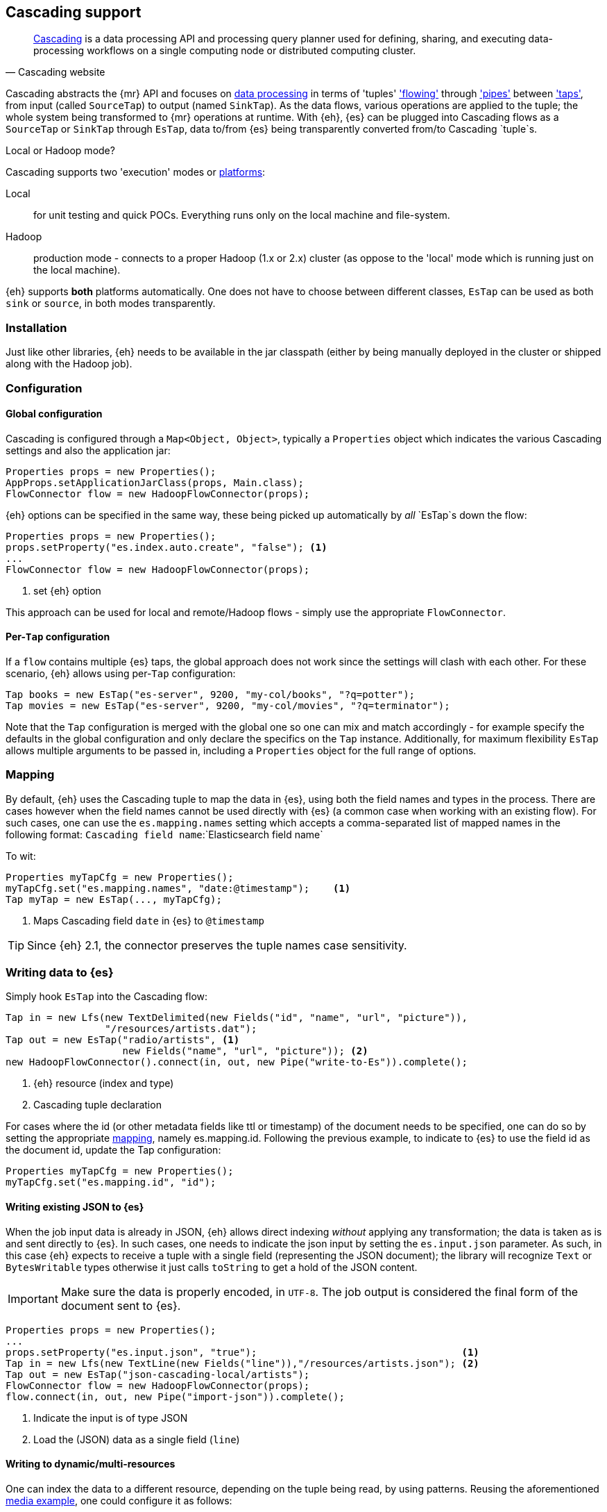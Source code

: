[[cascading]]
== Cascading support

[quote, Cascading website]
____
http://www.cascading.org/[Cascading] is a data processing API and processing query planner used for defining, sharing, and executing data-processing workflows on a single computing node or distributed computing cluster. 
____

Cascading abstracts the {mr} API and focuses on http://docs.cascading.org/cascading/2.5/userguide/htmlsingle/#N201FA[data processing] 
in terms of 'tuples' http://docs.cascading.org/cascading/2.5/userguide/htmlsingle/#N20C4D['flowing'] through http://docs.cascading.org/cascading/2.5/userguide/htmlsingle/#N2024D['pipes'] between http://docs.cascading.org/cascading/2.5/userguide/htmlsingle/#N2087A['taps'], 
from input (called `SourceTap`) to output (named `SinkTap`). As the data flows, various operations are applied to the tuple; the whole system being transformed to {mr} operations at runtime.
With {eh}, {es} can be plugged into Cascading flows as a `SourceTap` or `SinkTap` through `EsTap`, data to/from {es} being transparently converted from/to Cascading `tuple`s.

****
.Local or Hadoop mode?
Cascading supports two 'execution' modes or http://docs.cascading.org/cascading/2.5/userguide/htmlsingle/#N2081B[platforms]:

Local:: for unit testing and quick POCs. Everything runs only on the local machine and file-system.
Hadoop:: production mode - connects to a proper Hadoop (1.x or 2.x) cluster (as oppose to the 'local' mode which is running just on the local machine).

{eh} supports *both* platforms automatically. One does not have to choose between different classes, `EsTap` can be used as both `sink` or `source`, in both modes transparently.
****

[float]
=== Installation

Just like other libraries, {eh} needs to be available in the jar classpath (either by being manually deployed in the cluster or shipped along with the Hadoop job).

[float]
=== Configuration

[float]
==== Global configuration
Cascading is configured through a `Map<Object, Object>`, typically a `Properties` object which indicates the various Cascading settings and also the application jar:

[source,java]
----
Properties props = new Properties();
AppProps.setApplicationJarClass(props, Main.class);
FlowConnector flow = new HadoopFlowConnector(props);
----

{eh} options can be specified in the same way, these being picked up automatically by _all_ `EsTap`s down the flow:

[source,java]
----
Properties props = new Properties();
props.setProperty("es.index.auto.create", "false"); <1>
...
FlowConnector flow = new HadoopFlowConnector(props);
----

<1> set {eh} option

This approach can be used for local and remote/Hadoop flows - simply use the appropriate `FlowConnector`.

[float]
==== Per-`Tap` configuration
If a `flow` contains multiple {es} taps, the global approach does not work since the settings will clash with each other.  For these scenario, {eh} allows using per-`Tap` configuration:

[source,java]
----
Tap books = new EsTap("es-server", 9200, "my-col/books", "?q=potter");
Tap movies = new EsTap("es-server", 9200, "my-col/movies", "?q=terminator");
----

Note that the `Tap` configuration is merged with the global one so one can mix and match accordingly - for example specify the defaults in the global configuration and only declare the specifics on the `Tap` instance. Additionally, for maximum flexibility `EsTap` allows multiple arguments to be passed in, including a `Properties` object for the full range of options.

[[cascading-alias]]
[float]
=== Mapping

By default, {eh} uses the Cascading tuple to map the data in {es}, using both the field names and types in the process. There are cases however when the field names cannot be used directly with {es} (a common case when working with an existing flow). For such cases, one can use the `es.mapping.names` setting which accepts a comma-separated list of mapped names in the following format: `Cascading field name`:`Elasticsearch field name`

To wit:

[source,java]
----
Properties myTapCfg = new Properties();
myTapCfg.set("es.mapping.names", "date:@timestamp");	<1>
Tap myTap = new EsTap(..., myTapCfg);
----

<1> Maps Cascading field `date` in {es} to `@timestamp`

TIP: Since {eh} 2.1, the connector preserves the tuple names case sensitivity.

[[cascading-writing]]
[float]
=== Writing data to {es}

Simply hook `EsTap` into the Cascading flow:

[source,java]
----
Tap in = new Lfs(new TextDelimited(new Fields("id", "name", "url", "picture")), 
                 "/resources/artists.dat");
Tap out = new EsTap("radio/artists", <1>
                    new Fields("name", "url", "picture")); <2>
new HadoopFlowConnector().connect(in, out, new Pipe("write-to-Es")).complete();
----

<1> {eh} resource (index and type)
<2> Cascading tuple declaration

For cases where the id (or other metadata fields like +ttl+ or +timestamp+) of the document needs to be specified, one can do so by setting the appropriate <<cfg-mapping, mapping>>, namely +es.mapping.id+. Following the previous example, to indicate to {es} to use the field +id+ as the document id, update the +Tap+ configuration:

[source,java]
----
Properties myTapCfg = new Properties();
myTapCfg.set("es.mapping.id", "id");
----

[float]
==== Writing existing JSON to {es}

When the job input data is already in JSON, {eh} allows direct indexing _without_ applying any transformation; the data is taken as is and sent directly to {es}. In such cases, one needs to indicate the json input by setting
the `es.input.json` parameter. As such, in this case {eh} expects to receive a tuple with a single field (representing the JSON document); the library will recognize `Text` or `BytesWritable` types otherwise it just
calls `toString` to get a hold of the JSON content.

IMPORTANT: Make sure the data is properly encoded, in `UTF-8`. The job output is considered the final form of the document sent to {es}.

[source,java]
----
Properties props = new Properties();
...
props.setProperty("es.input.json", "true");                                   <1>
Tap in = new Lfs(new TextLine(new Fields("line")),"/resources/artists.json"); <2>
Tap out = new EsTap("json-cascading-local/artists");
FlowConnector flow = new HadoopFlowConnector(props);
flow.connect(in, out, new Pipe("import-json")).complete();
----

<1> Indicate the input is of type JSON
<2> Load the (JSON) data as a single field (`line`)

[float]
==== Writing to dynamic/multi-resources

One can index the data to a different resource, depending on the tuple being read, by using patterns. Reusing the aforementioned <<cfg-multi-writes,media example>>, one could configure it as follows:

[source,java]
----
Tap out = new EsTap("my-collection/{media.type}", <1>
                    new Fields("name", "media.type", "year")); <2>
----

<1> Resource pattern using field `media.type`
<2> Schema definition associated with the `Tap`. Any of the declared fields can be used (example uses `media.type`)

For each tuple about to be written, {eh} will extract the `media.type` entry and use its value to determine the target resource.

The functionality is available when dealing with raw JSON as well - in this case, the value will be extracted from the JSON document itself. Assuming the JSON source contains documents with the following structure:

[source,js]
----
{
    "media_type":"book", <1>
    "title":"Harry Potter",
    "year":"2010"
}
----
<1> field within the JSON document that will be used by the pattern

the `Tap` declaration can be as follows:

[source,java]
----
props.setProperty("es.input.json", "true");                                     
Tap in = new Lfs(new TextLine(new Fields("line")),"/archives/collection.json");
Tap out = new EsTap("my-collection/{media_type}", <1>
                    new Fields("line")); <2>
----

<1> Resource pattern relying on fields _within_ the JSON document and _not_ on the `Tap` schema
<2> Schema declaration for the `Tap`. Since JSON input is used, the schema is simply a holder to the raw data

[float]
=== Reading data from {es}

Just the same, add `EsTap` on the other end of a pipe, to read (instead of writing) to it.

[source,java]
----
Tap in = new EsTap("radio/artists/", <1>
                   "?q=me*"); <2>
Tap out = new StdOut(new TextLine());
new LocalFlowConnector().connect(in, out, new Pipe("read-from-Es")).complete();
----

<1> {eh} resource (index and type)
<2> {eh} query


[float]
=== Type conversion

Depending on the http://docs.cascading.org/cascading/2.1/userguide/htmlch03s04.html[platform] used, Cascading can use internally either `Writable` or JDK types for its tuples. {es} handles both transparently 
(see the {mr} <<type-conversion-writable,conversion>> section) though we recommend using the same types (if possible) in both cases to avoid the overhead of maintaining two different versions.

IMPORTANT: If automatic index creation is used, please review <<auto-mapping-type-loss,this>> section for more information.

[float]
=== Cascading Lingual

{eh} also provides integration with http://www.cascading.org/projects/lingual/[Lingual], a Cascading extension 
that provides an ANSI SQL interface for Apache Hadoop. That is, one can execute in Hadoop, SQL queries directly on {es}.

Below is a quick setup of using {eh} with Lingual (1.1) - for detailed information please refer to the Lingual http://docs.cascading.org/lingual/1.1/[user guide]:

[source,bash]
----
export LINGUAL_PLATFORM=hadoop
# register {es} as a provider
lingual catalog --init
lingual catalog --provider --add ./elasticsearch-hadoop-<version>.jar
# add a custom schema (called 'titles') for querying
lingual catalog --schema es-test --add
lingual catalog --schema es-test --stereotype titles -add \
    --columns emp_no,title,from_date,to_date --types int,string,date,date
lingual catalog --schema es-test --format es --add --provider es
lingual catalog --schema es-test --protocol es --add --provider es \
    --properties=host=es-server
lingual catalog --schema es-test --table titles --stereotype titles \
    -add employees/titles --format es --provider es --protocol es
----

Once the desired catalog has been declared and {eh} registered with it, one can start querying the data

[source,sql]
----
lingual shell
(shell) select count(*) from "es-test"."titles" where "title" = 'Engineer';
115003
----
